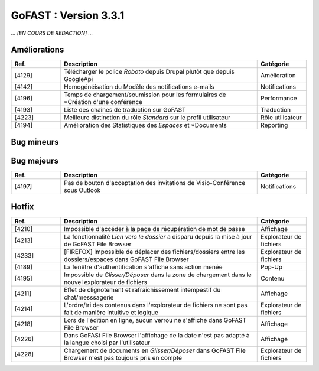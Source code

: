 

********************************************
GoFAST :  Version 3.3.1
********************************************

*... [EN COURS DE REDACTION] ...*

Améliorations
**********************
.. csv-table::  
   :header: "Ref.", "Description", "Catégorie"
   :widths: 10, 40, 10
   
   "[4129]", "Télécharger le police *Roboto* depuis Drupal plutôt que depuis GoogleApi", "Amélioration"
   "[4142]", "Homogénéisation du Modèle des notifications e-mails", "Notifications"
   "[4196]", "Temps de chargement/soumission pour les formulaires de *Création d'une conférence", "Performance"
   "[4193]", "Liste des chaînes de traduction sur GoFAST", "Traduction"
   "[4223]", "Meilleure distinction du rôle *Standard* sur le profil utilisateur", "Rôle utilisateur"
   "[4194]", "Amélioration des Statistiques des *Espaces* et *Documents", "Reporting"

Bug mineurs
**********************
.. csv-table::  
   :header: "Ref.", "Description", "Catégorie"
   :widths: 10, 40, 10
   
   "[4155]", "Edition en ligne d'un document Office sur un poste sans Office est impossible (pas de demande d'install ITDocOpener)", "Edition"
   "[4212]", "Difficultés rencontrées avec les boutons *Nouveau document* / *Charger fichiers* / *Explorer* dans l'explorateur de fichiers", "Explorateur de fichiers"
   "[4297]", "Lors de l'édition de *Tags* sur un document, la fenêtre apparait en bas de la page", "Métadonnées"
   "[3994]", "Dans certains cas le champs *Auteur* est présent mais vide", "Métadonnées"
   "[4200]", "Alors de la suppression d'un document dans le fil d'actualité, la fenêtre ne disparait pas", "Pop-up" 
   "[4207]", "Notification pour le Blocage d'un utilisateur mal formaté", "Notification"
   "[4208]", "Impossible de formater le contenu initial d'un forum", "Forum"
   "[4229]", "Problème de re-direction lors de la suppression d'un fichier ou d'un espace", "Suppression"
   "[4231]", "L'emplacement *Dossier* ne disparait pas après la suppression d'un espace dans l'explorateur de fichiers", "Explorateur de fichiers"
   "[4243]", "Ne pas instancier GoFAST File Browser lorsqu'on est en récupération de mot de passe", "Explorateur de fichiers"
   "[4249]", "La création d'un *Répertoire* dans GoFAST File Browser renvoit en bas de page", "Explorateur de fichiers"
   "[4255]", "GoFAST ne détecte pas automatiquement la *Langue* d'un document", "Métadonnées"
   "[4267]", "Aucun message d'erreur ne s'affiche lorsqu'un utilisateur va sur un document où il n'a pas accès", "Affichage"
   "[4286]", "Les notifications de la DUA ne sont pas fonctionnelles", "Notifications"
   "[4227]", "Incohérence du nombre de points attribués aux utilisateurs entre le profil et l'annuaire", "Notation"
   "[4230]", "Le message "Espace Archivé" ne s'affiche pas", "Affichage"
   "[4232]", "L'explorateur de fichiers (fenêtre de gauche) apparaît trop souvent", "Affichage"
   "[4238]", "Lors de l'archivage de Groupes, aucun utilisateurs ne se met en *Lecture Seule*", "Archivage"
   "[4241]", "L'ajout au panier en masse et le lancement du Workflow (processus) depuis le panier documenturaire ne se lance pas avec des documents corrompus", "Panier documentaire"
   "[4250]", "Des rectangles apparaissent en bas de page", "Affichage"
   "[4253]", "L'attribution de rôles dans un Espace ne correspond pas", "Rôle utilisateur"
   "[4257]", "Comportement aléatoire de l'ajout de documents au panier dans GoFAST File Browser", "Explorateur de fichiers"
   "[4260]", "L'extension .pptx est considéré comme un type de format *Autres*", "Extension"
   "[4187]", "Lors de l'ajout d'un utilisateur dans un *Espace*, reception de la notification en double", "Notifications"
   "[4258]", "Couper/Coller dans GoFAST File Browser ne rafraichit pas la page de l'explorateur de fichiers", "Explorateur de fichiers"
   "[4203]", "Formatage de la fenêtre de redirection (manque icône et problème d'encodage)", "Pop-Up"
   
   
Bug majeurs
**********************
.. csv-table::  
   :header: "Ref.", "Description", "Catégorie"
   :widths: 10, 40, 10

   "[4197]", "Pas de bouton d'acceptation des invitations de Visio-Conférence sous Outlook", "Notifications"

Hotfix
**********************
.. csv-table::  
   :header: "Ref.", "Description", "Catégorie"
   :widths: 10, 40, 10

   "[4210]", "Impossible d'accéder à la page de récupération de mot de passe", "Affichage" 
   "[4213]", "La fonctionnalité *Lien vers le dossier* a disparu depuis la mise à jour de GoFAST File Browser", "Explorateur de fichiers" 
   "[4233]", "[FIREFOX] Impossible de déplacer des fichiers/dossiers entre les dossiers/espaces dans GoFAST File Browser", "Explorateur de fichiers" 
   "[4189]", "La fenêtre d'authentification s'affiche sans action menée", "Pop-Up"
   "[4195]", "Impossible de *Glisser/Déposer* dans la zone de chargement dans le nouvel explorateur de fichiers", "Contenu"
   "[4211]", "Effet de clignotement et rafraichissement intempestif du chat/messsagerie", "Affichage"
   "[4214]", "L'ordre/tri des contenus dans l'explorateur de fichiers ne sont pas fait de manière intuitive et logique", "Explorateur de fichiers" 
   "[4218]", "Lors de l'édition en ligne, aucun verrou ne s'affiche dans GoFAST File Browser", "Affichage"
   "[4226]", "Dans GoFASt File Browser l'affichage de la date n'est pas adapté à la langue choisi par l'utilisateur", "Affichage" 
   "[4228]", "Chargement de documents en *Glisser/Déposer* dans GoFAST File Browser n'est pas toujours pris en compte", "Explorateur de fichiers" 
   
   
   
   
   
